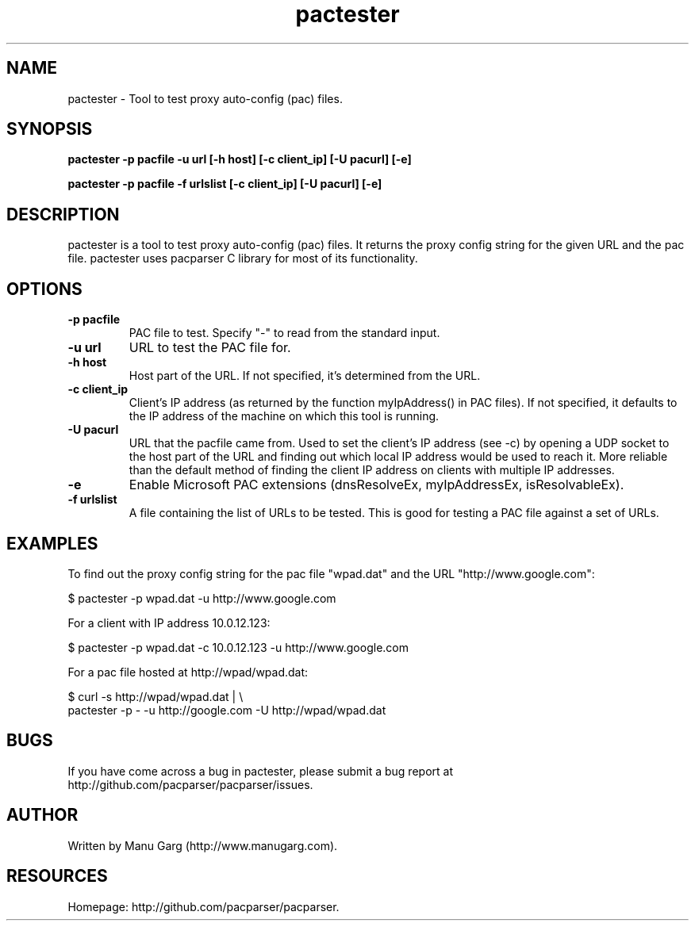 .TH "pactester" "1" "" "" ""
.SH "NAME"
pactester \- Tool to test proxy auto\-config (pac) files.
.SH "SYNOPSIS"
.B pactester \-p pacfile \-u url [\-h host] [\-c client_ip] [\-U pacurl] [\-e]
.PP 
.B pactester \-p pacfile \-f urlslist [\-c client_ip] [\-U pacurl] [\-e]
.SH "DESCRIPTION"
pactester is a tool to test proxy auto\-config (pac) files. It returns the
proxy config string for the given URL and the pac file. pactester uses
pacparser C library for most of its functionality.
.SH "OPTIONS"
.TP 
.B \-p pacfile
PAC file to test. Specify "-" to read from the standard input.
.TP 
.B \-u url
URL to test the PAC file for.
.TP 
.B \-h host
Host part of the URL. If not specified, it's determined from the URL.
.TP 
.B \-c client_ip
Client's IP address (as returned by the function myIpAddress() in PAC files).
If not specified, it defaults to the IP address of the machine on which
this tool is running.
.TP
.B \-U pacurl
URL that the pacfile came from.  Used to set the client's IP address
(see -c) by opening a UDP socket to the host part of the URL and
finding out which local IP address would be used to reach it.  More
reliable than the default method of finding the client IP address on
clients with multiple IP addresses.
.TP 
.B \-e
Enable Microsoft PAC extensions (dnsResolveEx, myIpAddressEx, isResolvableEx).
.TP 
.B \-f urlslist
A file containing the list of URLs to be tested. This is good for testing a PAC file against a set of URLs.
.SH "EXAMPLES"
.PP 
To find out the proxy config string for the pac file "wpad.dat" and the URL
"http://www.google.com":
.PP 
$ pactester \-p wpad.dat \-u http://www.google.com

For a client with IP address 10.0.12.123:
.PP 
$ pactester \-p wpad.dat \-c 10.0.12.123 \-u http://www.google.com

For a pac file hosted at http://wpad/wpad.dat:
.PP 
$ curl \-s http://wpad/wpad.dat | \\
    pactester \-p \- \-u http://google.com -U http://wpad/wpad.dat
.SH "BUGS"
If you have come across a bug in pactester, please submit a bug report at
http://github.com/pacparser/pacparser/issues.
.SH "AUTHOR"
Written by Manu Garg (http://www.manugarg.com).
.SH "RESOURCES"
Homepage: http://github.com/pacparser/pacparser.

